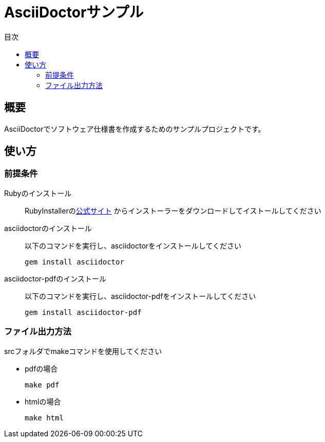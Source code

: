 = AsciiDoctorサンプル
:scripts: cjk
:pdf-theme: default-with-font-fallbacks
:icons: font
:toc: left
:toc-title: 目次

== 概要

AsciiDoctorでソフトウェア仕様書を作成するためのサンプルプロジェクトです。

== 使い方

=== 前提条件

Rubyのインストール::
RubyInstallerのlink:https://rubyinstaller.org[公式サイト]
からインストーラーをダウンロードしてイストールしてください

asciidoctorのインストール::
以下のコマンドを実行し、asciidoctorをインストールしてください

 gem install asciidoctor
 

asciidoctor-pdfのインストール::
以下のコマンドを実行し、asciidoctor-pdfをインストールしてください

 gem install asciidoctor-pdf

=== ファイル出力方法
srcフォルダでmakeコマンドを使用してください

* pdfの場合

 make pdf

* htmlの場合

 make html